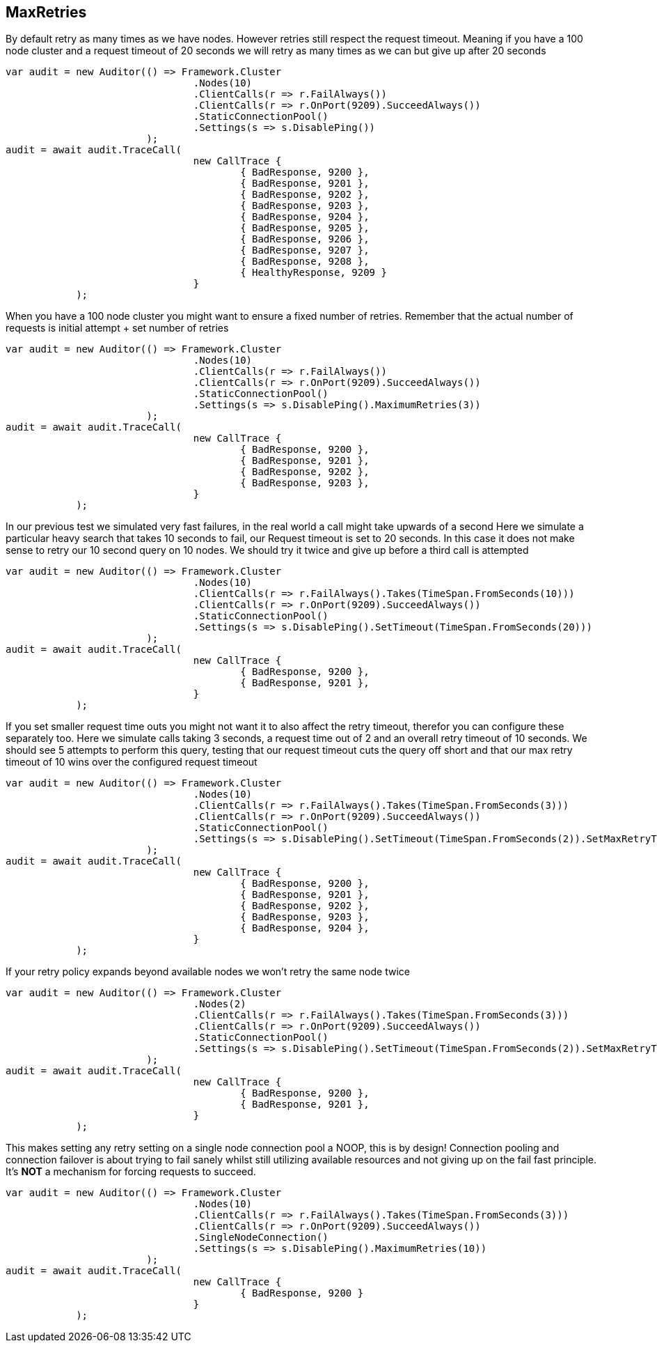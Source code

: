== MaxRetries
By default retry as many times as we have nodes. However retries still respect the request timeout.
Meaning if you have a 100 node cluster and a request timeout of 20 seconds we will retry as many times as we can
but give up after 20 seconds

[source, csharp]
----
var audit = new Auditor(() => Framework.Cluster
				.Nodes(10)
				.ClientCalls(r => r.FailAlways())
				.ClientCalls(r => r.OnPort(9209).SucceedAlways())
				.StaticConnectionPool()
				.Settings(s => s.DisablePing())
			);
audit = await audit.TraceCall(
				new CallTrace {
					{ BadResponse, 9200 },
					{ BadResponse, 9201 },
					{ BadResponse, 9202 },
					{ BadResponse, 9203 },
					{ BadResponse, 9204 },
					{ BadResponse, 9205 },
					{ BadResponse, 9206 },
					{ BadResponse, 9207 },
					{ BadResponse, 9208 },
					{ HealthyResponse, 9209 }
				}
            );
----
When you have a 100 node cluster you might want to ensure a fixed number of retries. 
Remember that the actual number of requests is initial attempt + set number of retries 

[source, csharp]
----
var audit = new Auditor(() => Framework.Cluster
				.Nodes(10)
				.ClientCalls(r => r.FailAlways())
				.ClientCalls(r => r.OnPort(9209).SucceedAlways())
				.StaticConnectionPool()
				.Settings(s => s.DisablePing().MaximumRetries(3))
			);
audit = await audit.TraceCall(
				new CallTrace {
					{ BadResponse, 9200 },
					{ BadResponse, 9201 },
					{ BadResponse, 9202 },
					{ BadResponse, 9203 },
				}
            );
----

In our previous test we simulated very fast failures, in the real world a call might take upwards of a second
Here we simulate a particular heavy search that takes 10 seconds to fail, our Request timeout is set to 20 seconds.
In this case it does not make sense to retry our 10 second query on 10 nodes. We should try it twice and give up before a third call is attempted

[source, csharp]
----
var audit = new Auditor(() => Framework.Cluster
				.Nodes(10)
				.ClientCalls(r => r.FailAlways().Takes(TimeSpan.FromSeconds(10)))
				.ClientCalls(r => r.OnPort(9209).SucceedAlways())
				.StaticConnectionPool()
				.Settings(s => s.DisablePing().SetTimeout(TimeSpan.FromSeconds(20)))
			);
audit = await audit.TraceCall(
				new CallTrace {
					{ BadResponse, 9200 },
					{ BadResponse, 9201 },
				}
            );
----

If you set smaller request time outs you might not want it to also affect the retry timeout, therefor you can configure these separately too.
Here we simulate calls taking 3 seconds, a request time out of 2 and an overall retry timeout of 10 seconds.
We should see 5 attempts to perform this query, testing that our request timeout cuts the query off short and that our max retry timeout of 10
wins over the configured request timeout

[source, csharp]
----
var audit = new Auditor(() => Framework.Cluster
				.Nodes(10)
				.ClientCalls(r => r.FailAlways().Takes(TimeSpan.FromSeconds(3)))
				.ClientCalls(r => r.OnPort(9209).SucceedAlways())
				.StaticConnectionPool()
				.Settings(s => s.DisablePing().SetTimeout(TimeSpan.FromSeconds(2)).SetMaxRetryTimeout(TimeSpan.FromSeconds(10)))
			);
audit = await audit.TraceCall(
				new CallTrace {
					{ BadResponse, 9200 },
					{ BadResponse, 9201 },
					{ BadResponse, 9202 },
					{ BadResponse, 9203 },
					{ BadResponse, 9204 },
				}
            );
----

If your retry policy expands beyond available nodes we won't retry the same node twice

[source, csharp]
----
var audit = new Auditor(() => Framework.Cluster
				.Nodes(2)
				.ClientCalls(r => r.FailAlways().Takes(TimeSpan.FromSeconds(3)))
				.ClientCalls(r => r.OnPort(9209).SucceedAlways())
				.StaticConnectionPool()
				.Settings(s => s.DisablePing().SetTimeout(TimeSpan.FromSeconds(2)).SetMaxRetryTimeout(TimeSpan.FromSeconds(10)))
			);
audit = await audit.TraceCall(
				new CallTrace {
					{ BadResponse, 9200 },
					{ BadResponse, 9201 },
				}
            );
----

This makes setting any retry setting on a single node connection pool a NOOP, this is by design! 
Connection pooling and connection failover is about trying to fail sanely whilst still utilizing available resources and 
not giving up on the fail fast principle. It's *NOT* a mechanism for forcing requests to succeed.

[source, csharp]
----
var audit = new Auditor(() => Framework.Cluster
				.Nodes(10)
				.ClientCalls(r => r.FailAlways().Takes(TimeSpan.FromSeconds(3)))
				.ClientCalls(r => r.OnPort(9209).SucceedAlways())
				.SingleNodeConnection()
				.Settings(s => s.DisablePing().MaximumRetries(10))
			);
audit = await audit.TraceCall(
				new CallTrace {
					{ BadResponse, 9200 }
				}
            );
----
